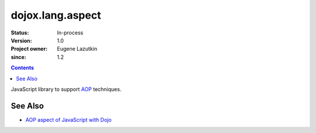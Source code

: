 .. _dojox/lang/aspect:

=================
dojox.lang.aspect
=================

:Status: In-process
:Version: 1.0
:Project owner: Eugene Lazutkin
:since: 1.2

.. contents::
   :depth: 2

JavaScript library to support `AOP <http://en.wikipedia.org/wiki/Aspect-oriented_programming>`_ techniques.

See Also
========

* `AOP aspect of JavaScript with Dojo <http://lazutkin.com/blog/2008/may/18/aop-aspect-javascript-dojo/>`_
